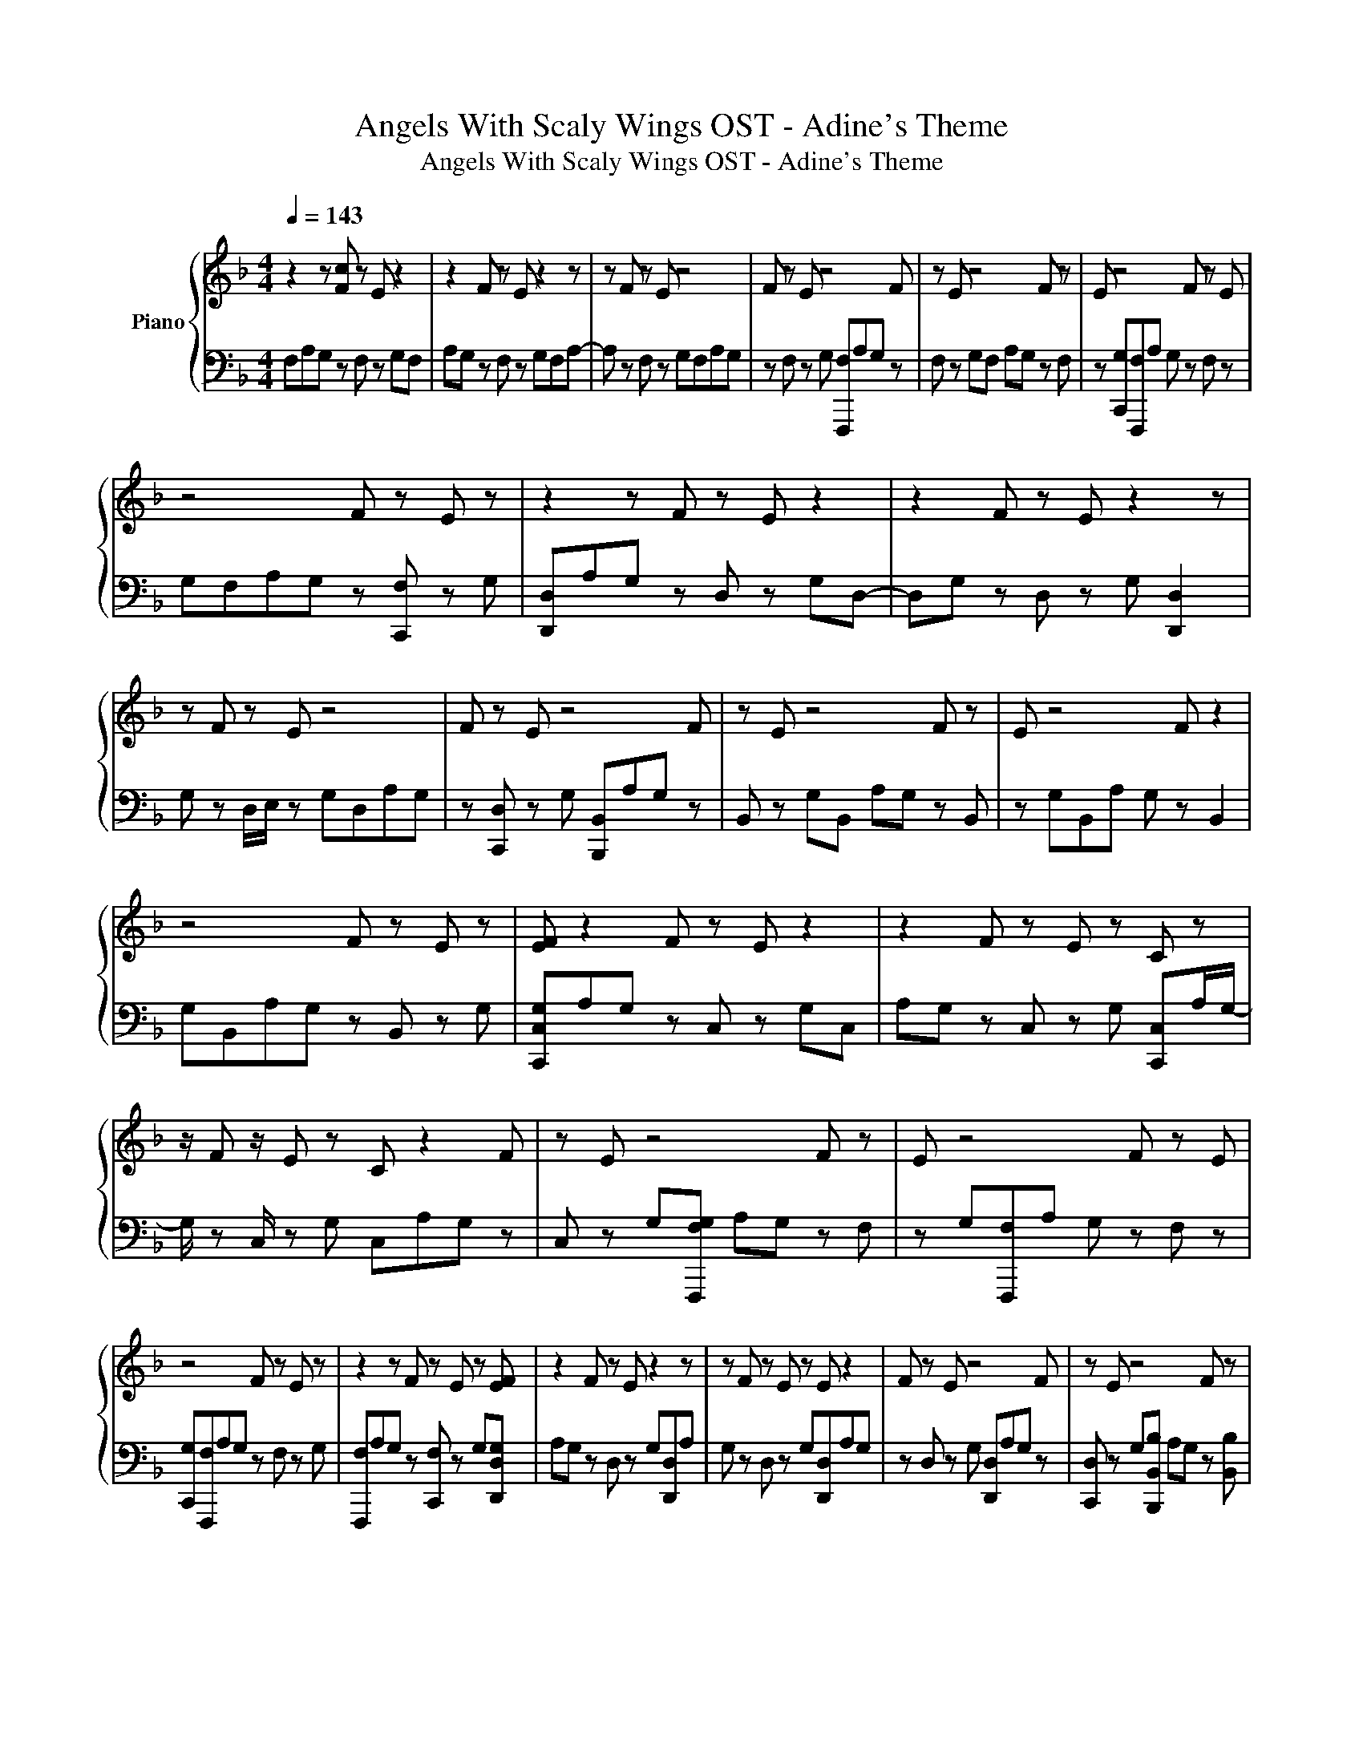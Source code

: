X:1
T:Angels With Scaly Wings OST - Adine's Theme
T:Angels With Scaly Wings OST - Adine's Theme
%%score { 1 | 2 }
L:1/8
Q:1/4=143
M:4/4
K:F
V:1 treble nm="Piano"
V:2 bass 
V:1
 z2 z [Fc] z E z2 | z2 F z E z2 z | z F z E z4 | F z E z4 F | z E z4 F z | E z4 F z E | %6
 z4 F z E z | z2 z F z E z2 | z2 F z E z2 z | z F z E z4 | F z E z4 F | z E z4 F z | E z4 F z2 | %13
 z4 F z E z | [EF] z2 F z E z2 | z2 F z E z C z | z/ F z/ E z C z2 F | z E z4 F z | E z4 F z E | %19
 z4 F z E z | z2 z F z E z [EF] | z2 F z E z2 z | z F z E z E z2 | F z E z4 F | z E z4 F z | %25
 E z4 F z E | z4 F z E z | z2 z F z E z2 | z2 FC E z/ F/ z2 | z F/ z z/ E z4 | FCE z4 F/ z/ | %31
 z E z4 F[ef] | E z4 Fe[Ee] | ca z2 [Ff] z E z | z2 z [Fc] gE z c- | c z [Fc]2 E z e2 | %36
 EF z E z f z2 | F z E z d2 z F | z [Ee]/f/ a/c/ d2 z F/ z z/ | E z c2 z F z [Ea]/B/ | %40
 a/g/a z2 F z E[Gg]/f/ | e2 z F f2 z g- | g z FC E z c2 | z F2 E z4 | F2 E z e2 z F- | %45
 F2 z [Ff]2 z F2 | EG<F F2 Fe[Eeg] | [cd][ca] z2 F2 E z | d [FA]2 F [cg]E z [ce]- | %49
 [ce] z F2 [Ed]c [Ge]2 | z FAE z [Af]A z | F[FA]E z [Fd]2 z2 | z [Ge]/f/ [ca]/c/[df] z z/ F2 E/- | %53
 E/ z/ c/ d2- d/ F2 [Eca]/[Bd]/a/[Bg]/ | [ca]c z2 z E [Bg]/[FAf]/[Ge]- | %55
 [Ge] z F[FAf] E z [CBg]2- | [CBg] F3 z [Ec]2 z | F3 z [cd]3 F | c2 z e2 z F/ z z/ | %59
 c/[Fd]/e/f/ [Fcg]2 [ca][Ffa][ca][Eea] | aa[ca][ca] [Ffa]a[Eca][ca] | %61
 [ca][ca][ca][Fccffa] [ccaa][Ecca][ccaa][aa] | [cca][ccaa][Fccfa]a [Eca][ca][EFca][ca] | %63
 [ca][Fca][ca][Ecaa] [cca][caa][cca][cca] | [Fcca][ca][Ec][ca] [Ec] z c[Fc] | %65
 c[Ec]c z [cca]a[Fcc][aa] | [Ecc][caa][Ecc][caa] [ccaa][Ffaa][caa][Ecaa] | %67
 [ccaa]a[cca][cca] [Fccfa][ca][CEcca][ccaa] | [ccaa][ccaa][ccaa][Fccfaa] [ccaa][Eca][cca][ca] | %69
 [ca][ca][Fca]a [Ec]a[ca][cca] | [cca][Fcca][cca][Eca] [cca][ca][cca][cca] | %71
 [Fcca][ca][Ecca][cca] [Ecca][cca][cca][Fccaa] | [ccaa][Ecca][ccaa][ccaa] [cca][cca][Fcca][ca] | %73
 [Eca]a/ z2 z z/ [Fc] z E | z4 F z E z | z2 z F z E z2 | z2 F z E z2 z | z8 | z8 | z8 | z8 | %81
V:2
 F,A,G, z F, z G,F, | A,G, z F, z G,F,A,- | A, z F, z G,F,A,G, | z F, z G, [F,,,F,]A,G, z | %4
 F, z G,F, A,G, z F, | z [C,,G,][F,,,F,]A, G, z F, z | G,F,A,G, z [C,,F,] z G, | %7
 [D,,D,]A,G, z D, z G,D,- | D,G, z D, z G, [D,,D,]2 | G, z D,/E,/ z G,D,A,G, | %10
 z [C,,D,] z G, [B,,,B,,]A,G, z | B,, z G,B,, A,G, z B,, | z G,B,,A, G, z B,,2 | %13
 G,B,,A,G, z B,, z G, | [C,,C,G,]A,G, z C, z G,C, | A,G, z C, z G, [C,,C,]A,/G,/- | %16
 G,/ z C,/ z G, C,A,G, z | C, z G,[F,,,F,G,] A,G, z F, | z G,[F,,,F,]A, G, z F, z | %19
 [C,,G,][F,,,F,]A,G, z F, z G, | [F,,,F,]A,G, z [C,,F,] z G,[D,,D,G,] | A,G, z D, z G,[D,,D,]A, | %22
 G, z D, z G,[D,,D,]A,G, | z D, z G, [D,,D,]A,G, z | [C,,D,] z G,[B,,,B,,B,] A,G, z [B,,B,] | %25
 z G,[B,,,B,,B,]A, G, z [B,,B,] z | G,[B,,,B,,]A,G, z B,, z G, | %27
 [B,,,B,,]A,G, z B,, z G,[C,,C,G,] | A,G, z C, z G,/ z/ C,,A, | G, z/ C,3/2 z G, [C,,C,]2 G, | %30
 z C, z G,/C,/ C,,2 G, z/ C,/- | C, z G,[F,,,F,,F,] A,G, z F, | z G,[F,,,F,]A, G, z F, z | %33
 [C,,G,][F,,,F,]A,G, z F, z G, | [F,,,F,A,]2 G, z C,, z G,[D,,D,A,]- | %35
 [D,,D,A,]G, z2 z G, [D,,D,]2 | G, z D, z G,[D,,D,]A,G, | z D, z G, [D,,D,]2 G, z | %38
 [C,,D,] z G,/ z/ [B,,,B,,B,]2 G, z/ B,,3/2 | z G, [B,,,B,,]2 G, z B,, z | %40
 G,/ z/ [B,,,B,,] A,G, z B,, z G,/ z/ | [B,,,B,,]2 G, z B,,2 G,[C,,C,G,]- | %42
 [C,,C,G,]G, z C, z G, C,2 | G, z2 z G, C,2 G, | z2 z G, C,,2 G, z | z2 G, F,,,2 G, z2 | z8 | %47
 G, z A,G, z2 z G, | z4 z2 G,[D,,D,]- | [D,,D,]G, z2 z G, z2 | G, z2 z G, z2 G, | z2 z G, z2 G,2- | %52
 G, z2 [B,,,B,,B,] A,G,/ z2 z/ | z/ G,/ z4 z2 G,/ z/ | z A, G,3 z G,/ z z/ | %55
 z G, z2 z G, [C,,C,]2- | [C,,C,] z2 z G, z2 G, | z2 z G, C,3 z | C,2 G,/C,/ z2 G, z/ C,3/2 | %59
 z G,/ z/ [F,,,F,]2 z2 F, z | G,F,A,G, z F, z C,, | [F,,,F,] z2 z F, z G,F, | %62
 A,G, z [C,,F,] z2 [D,,D,]A, | G, z D, z G,D,A,G, | z D, z G, [D,,D,]A,G, z | %65
 D, z G,D, z G, z [C,,D,] | z G,[B,,,B,,]A, G, z B, z | G,B,,A,G, z [B,,B,] z G, | %68
 [B,,,B,,]A,G, z B,, z G,B,, | A,G, z B,, z G,[C,,C,] z | G, z C, z G,C,A,G, | %71
 z C, z G, [C,,C,]A,G, z | C, z G,C, A,G, z C, | z G,/C,/ [F,,,F,,F,]A, G, z F, z | %74
 G,F,A,G, z F, z [C,,C,G,] | [F,,,F,,F,] A,2 z F, z G,F, | A,G, z F, z C,, F,,,2- | F,,,8- | %78
 F,,,8- | F,,,8- | F,,,8 | %81

